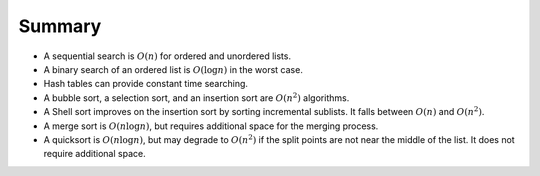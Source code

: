 ..  Copyright (C)  Brad Miller, David Ranum
    This work is licensed under the Creative Commons Attribution-NonCommercial-ShareAlike 4.0 International License. To view a copy of this license, visit http://creativecommons.org/licenses/by-nc-sa/4.0/.


Summary
-------

-  A sequential search is :math:`O(n)` for ordered and unordered
   lists.

-  A binary search of an ordered list is :math:`O(\log{n})` in the
   worst case.

-  Hash tables can provide constant time searching.

-  A bubble sort, a selection sort, and an insertion sort are
   :math:`O(n^{2})` algorithms.

-  A Shell sort improves on the insertion sort by sorting incremental
   sublists. It falls between :math:`O(n)` and :math:`O(n^{2})`.

-  A merge sort is :math:`O(n \log{n})`, but requires additional space
   for the merging process.

-  A quicksort is :math:`O(n \log{n})`, but may degrade to
   :math:`O(n^{2})` if the split points are not near the middle of the
   list. It does not require additional space.

